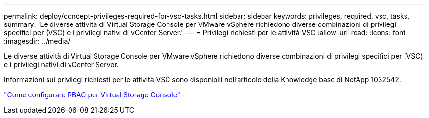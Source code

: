 ---
permalink: deploy/concept-privileges-required-for-vsc-tasks.html 
sidebar: sidebar 
keywords: privileges, required, vsc, tasks, 
summary: 'Le diverse attività di Virtual Storage Console per VMware vSphere richiedono diverse combinazioni di privilegi specifici per (VSC) e i privilegi nativi di vCenter Server.' 
---
= Privilegi richiesti per le attività VSC
:allow-uri-read: 
:icons: font
:imagesdir: ../media/


[role="lead"]
Le diverse attività di Virtual Storage Console per VMware vSphere richiedono diverse combinazioni di privilegi specifici per (VSC) e i privilegi nativi di vCenter Server.

Informazioni sui privilegi richiesti per le attività VSC sono disponibili nell'articolo della Knowledge base di NetApp 1032542.

https://kb.netapp.com/Advice_and_Troubleshooting/Data_Storage_Software/Virtual_Storage_Console_for_VMware_vSphere/How_to_configure_RBAC_for_Virtual_Storage_Console["Come configurare RBAC per Virtual Storage Console"^]
